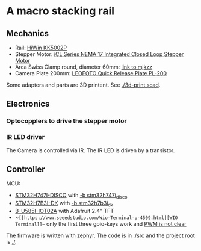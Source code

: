 * A macro stacking rail

** Mechanics
- Rail: [[https://www.hiwin.de/de/Produkte/Pr%C3%A4zisionsachsen-%26-Pr%C3%A4zisions-Systeme/Pr%C3%A4zisionsachsen-KK-KF/KK/KK5002P150A1F0/p/10.00011][HiWin KK5002P]]
- Stepper Motor: [[https://www.omc-stepperonline.com/icl-series-nema-17-integrated-closed-loop-stepper-motor-0-6nm-84-96oz-in-20-36vdc-w-14-bit-encoder-icl42-06][iCL Series NEMA 17 Integrated Closed Loop Stepper Motor]]
- Arca Swiss Clamp round, diameter 60mm: [[https://www.mjkzz.de/collections/camera-plates/products/mjkzz-round-quick-release-system?variant=29216681427059][link to mjkzz]]
- Camera Plate 200mm: [[https://www.amazon.de/dp/B081DBJ4B8][LEOFOTO Quick Release Plate PL-200 ]]

Some adapters and parts are 3D printent. See [[./3d-print.scad]].

** Electronics
*** Optocopplers to drive the stepper motor
*** IR LED driver
The Camera is controlled via IR. The IR LED is driven by a transistor.

** Controller
MCU:
- [[https://www.st.com/en/evaluation-tools/stm32h747i-disco.html][STM32H747I-DISCO]] with [[https://docs.zephyrproject.org/latest/boards/st/stm32h747i_disco/doc/index.html][-b stm32h747i_disco]]
- [[https://www.st.com/en/evaluation-tools/stm32h7b3i-dk.html][STM32H7B3I-DK]] with [[https://docs.zephyrproject.org/latest/boards/st/stm32h7b3i_dk/doc/index.html][-b stm32h7b3i_dk]]
- [[https://www.st.com/en/evaluation-tools/b-u585i-iot02a.html][B-U585I-IOT02A]] with Adafruit 2.4" TFT
- ~~[[https://www.seeedstudio.com/Wio-Terminal-p-4509.html][WIO Terminal]]~~ only the first three gpio-keys work and [[https://github.com/zephyrproject-rtos/zephyr/issues/66547][PWM is not clear]]

The firmware is written with zephyr. The code is in [[./src]] and the project root is [[./]].
